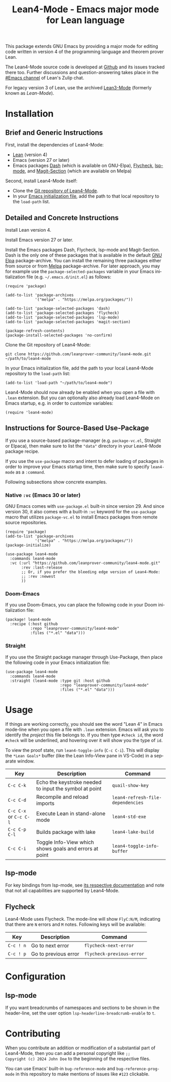 #+title: Lean4-Mode - Emacs major mode for Lean language
#+language: en
#+export_file_name: lean4-mode.texi
#+texinfo_dir_category: Emacs misc features
#+texinfo_dir_title: Lean4-Mode: (lean4-mode).
#+texinfo_dir_desc: Emacs major mode for Lean language

This package extends GNU Emacs by providing a major mode for editing
code written in version 4 of the programming language and theorem
prover Lean.

The Lean4-Mode source code is developed at [[https://github.com/leanprover-community/lean4-mode][Github]] and its issues
tracked there too.  Further discussions and question-answering takes
place in the [[https://leanprover.zulipchat.com/#narrow/channel/468104-Emacs][#Emacs channel]] of Lean's Zulip chat.

For legacy version 3 of Lean, use the archived [[https://github.com/leanprover/lean3-mode][Lean3-Mode]] (formerly
known as /Lean-Mode/).

* Installation

** Brief and Generic Instructions

First, install the dependencies of Lean4-Mode:
- [[https://lean-lang.org/lean4/doc/setup.html][Lean]] (version 4)
- Emacs (version 27 or later)
- Emacs packages [[https://github.com/magnars/dash.el][Dash]] (which is available on GNU-Elpa), [[https://www.flycheck.org][Flycheck]],
  [[https://emacs-lsp.github.io/lsp-mode][lsp-mode]], and [[https://github.com/magit/magit/blob/main/lisp/magit-section.el][Magit-Section]] (which are available on Melpa)

Second, install Lean4-Mode itself:
- Clone the [[https://github.com/leanprover-community/lean4-mode][Git repository of Lean4-Mode]].
- In your [[https://www.gnu.org/software/emacs/manual/html_node/emacs/Init-File.html][Emacs initialization file]], add the path to that local
  repository to the ~load-path~ list.
# Note that (require 'lean4-mode) is not necessary when the user
# relies on autoloading and uses the default settings.

** Detailed and Concrete Instructions

Install Lean version 4.

Install Emacs version 27 or later.

Install the Emacs packages Dash, Flycheck, lsp-mode and Magit-Section.
Dash is the only one of these packages that is available in the
default [[https://elpa.gnu.org][GNU Elpa]] package-archive.  You can install the remaining three
packages either from source or from [[https://melpa.org/#/getting-started][Melpa]] package-archive.  For later
approach, you may for example use the ~package-selected-packages~
variable in your Emacs initialization file (e.g. =~/.emacs.d/init.el=)
as follows:

#+begin_src elisp
(require 'package)

(add-to-list 'package-archives
             '("melpa" . "https://melpa.org/packages/"))

(add-to-list 'package-selected-packages 'dash)
(add-to-list 'package-selected-packages 'flycheck)
(add-to-list 'package-selected-packages 'lsp-mode)
(add-to-list 'package-selected-packages 'magit-section)

(package-refresh-contents)
(package-install-selected-packages 'no-confirm)
#+end_src

Clone the Git repository of Lean4-Mode:

#+begin_src shell
git clone https://github.com/leanprover-community/lean4-mode.git ~/path/to/lean4-mode
#+end_src

In your Emacs initialization file, add the path to your local
Lean4-Mode repository to the ~load-path~ list:
#+begin_src elisp
(add-to-list 'load-path "~/path/to/lean4-mode")
#+end_src

Lean4-Mode should now already be enabled when you open a file with
=.lean= extension.  But you can optionally also already load
Lean4-Mode on Emacs startup, e.g. in order to customize variables:
#+begin_src elisp
(require 'lean4-mode)
#+end_src

** Instructions for Source-Based Use-Package

If you use a source-based package-manager (e.g. =package-vc.el=,
Straight or Elpaca), then make sure to list the ="data"= directory in
your Lean4-Mode package recipe.

If you use the ~use-package~ macro and intent to defer loading of
packages in order to improve your Emacs startup time, then make sure
to specify ~lean4-mode~ as a =:command=.

Following subsections show concrete examples.

*** Native =:vc= (Emacs 30 or later)

GNU Emacs comes with =use-package.el= built-in since version 29.  And
since version 30, it also comes with a built-in =:vc= keyword for the
~use-package~ macro that utilizes =package-vc.el= to install Emacs
packages from remote source repositories.

#+begin_src elisp
(require 'package)
(add-to-list 'package-archives
             '("melpa" . "https://melpa.org/packages/"))
(package-initialize)

(use-package lean4-mode
  :commands lean4-mode
  :vc (:url "https://github.com/leanprover-community/lean4-mode.git"
       :rev :last-release
       ;; Or, if you prefer the bleeding edge version of Lean4-Mode:
       ;; :rev :newest
       ))
#+end_src

*** Doom-Emacs

If you use Doom-Emacs, you can place the following code in your Doom
initialization file:

#+begin_src elisp
(package! lean4-mode
  :recipe (:host github
           :repo "leanprover-community/lean4-mode"
           :files ("*.el" "data")))
#+end_src

*** Straight

If you use the Straight package manager through Use-Package, then
place the following code in your Emacs initialization file:

#+begin_src elisp
(use-package lean4-mode
  :commands lean4-mode
  :straight (lean4-mode :type git :host github
                        :repo "leanprover-community/lean4-mode"
                        :files ("*.el" "data")))
#+end_src

* Usage

If things are working correctly, you should see the word "Lean 4" in
Emacs mode-line when you open a file with =.lean= extension.  Emacs
will ask you to identify the /project/ this file belongs to.  If you
then type =#check id=, the word =#check= will be underlined, and
hovering over it will show you the type of ~id~.

To view the proof state, run ~lean4-toggle-info~ (=C-c C-i=).  This
will display the =*Lean Goals*= buffer (like the Lean Info-View pane
in VS-Code) in a separate window.

| Key                    | Description                                            | Command                           |
|------------------------+--------------------------------------------------------+-----------------------------------|
| =C-c C-k=              | Echo the keystroke needed to input the symbol at point | ~quail-show-key~                  |
| =C-c C-d=              | Recompile and reload imports                           | ~lean4-refresh-file-dependencies~ |
| =C-c C-x= or =C-c C-l= | Execute Lean in stand-alone mode                       | ~lean4-std-exe~                   |
| =C-c C-p C-l=          | Builds package with lake                               | ~lean4-lake-build~                |
| =C-c C-i=              | Toggle Info-View which shows goals and errors at point | ~lean4-toggle-info-buffer~        |

** lsp-mode

For key bindings from lsp-mode, see [[https://emacs-lsp.github.io/lsp-mode/page/keybindings/][its respective documentation]] and
note that not all capabilities are supported by Lean4-Mode.

** Flycheck

Lean4-Mode uses Flycheck.  The mode-line will show =FlyC:N/M=,
indicating that there are =N= errors and =M= notes.  Following keys
will be available:

| Key       | Description          | Command                   |
|-----------+----------------------+---------------------------|
| =C-c ! n= | Go to next error     | ~flycheck-next-error~     |
| =C-c ! p= | Go to previous error | ~flycheck-previous-error~ |

* Configuration

** lsp-mode

If you want breadcrumbs of namespaces and sections to be shown in the
header-line, set the user option ~lsp-headerline-breadcrumb-enable~ to
~t~.

* Contributing

When you contribute an addition or modification of a substantial part
of Lean4-Mode, then you can add a personal copyright like =;;
Copyright (c) 2024 John Doe= to the beginning of the respective files.

You can use Emacs' built-in ~bug-reference-mode~ and
~bug-reference-prog-mode~ in this repository to make mentions of
issues like =#123= clickable.
